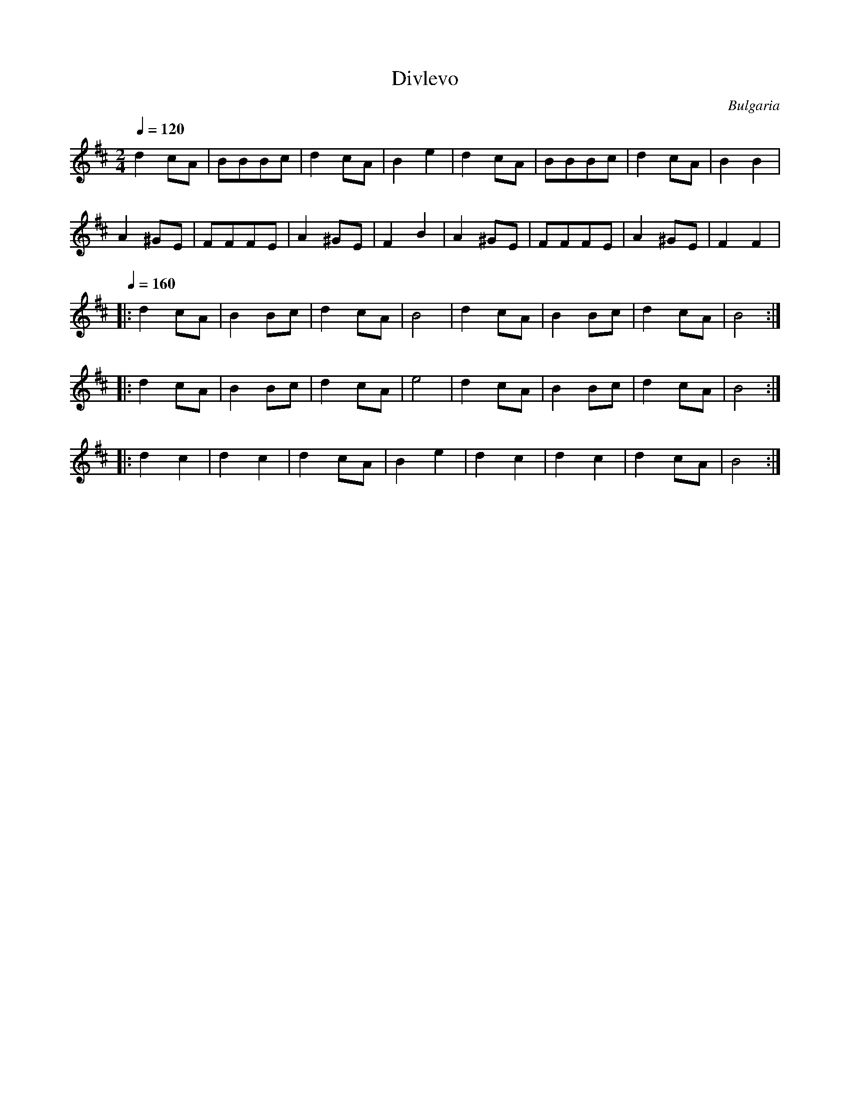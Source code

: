 X: 107
T: Divlevo
O: Bulgaria
F: http://www.youtube.com/watch?v=KiaNf3iQJZc
M: 2/4
L: 1/8
Q: 1/4=120
K: Bm
%%MIDI program 109
  d2 cA |BBBc |d2 cA |B2 e2|\
  d2 cA |BBBc |d2 cA |B2 B2|
  A2 ^GE|FFFE |A2 ^GE|F2 B2|\
  A2 ^GE|FFFE |A2 ^GE|F2 F2|
%%MIDI drum d2 47 90
%%MIDI drumon
Q: 1/4=160
|:d2 cA |B2Bc |d2 cA |B4   |\
  d2 cA |B2Bc |d2 cA |B4   :|
|:d2 cA |B2Bc |d2 cA |e4   |\
  d2 cA |B2Bc |d2 cA |B4   :|
|:d2 c2 |d2 c2|d2 cA |B2 e2|\
  d2 c2 |d2 c2|d2 cA |B4   :|
